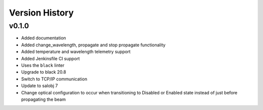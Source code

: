 .. _Version_History:

===============
Version History
===============

v0.1.0
======

* Added documentation
* Added change_wavelength, propagate and stop propagate functionality
* Added temperature and wavelength telemetry support
* Added Jenkinsfile CI support
* Uses the ``black`` linter
* Upgrade to black 20.8
* Switch to TCP/IP communication
* Update to salobj 7
* Change optical configuration to occur when transitioning to Disabled or Enabled state instead of just before propagating the beam

